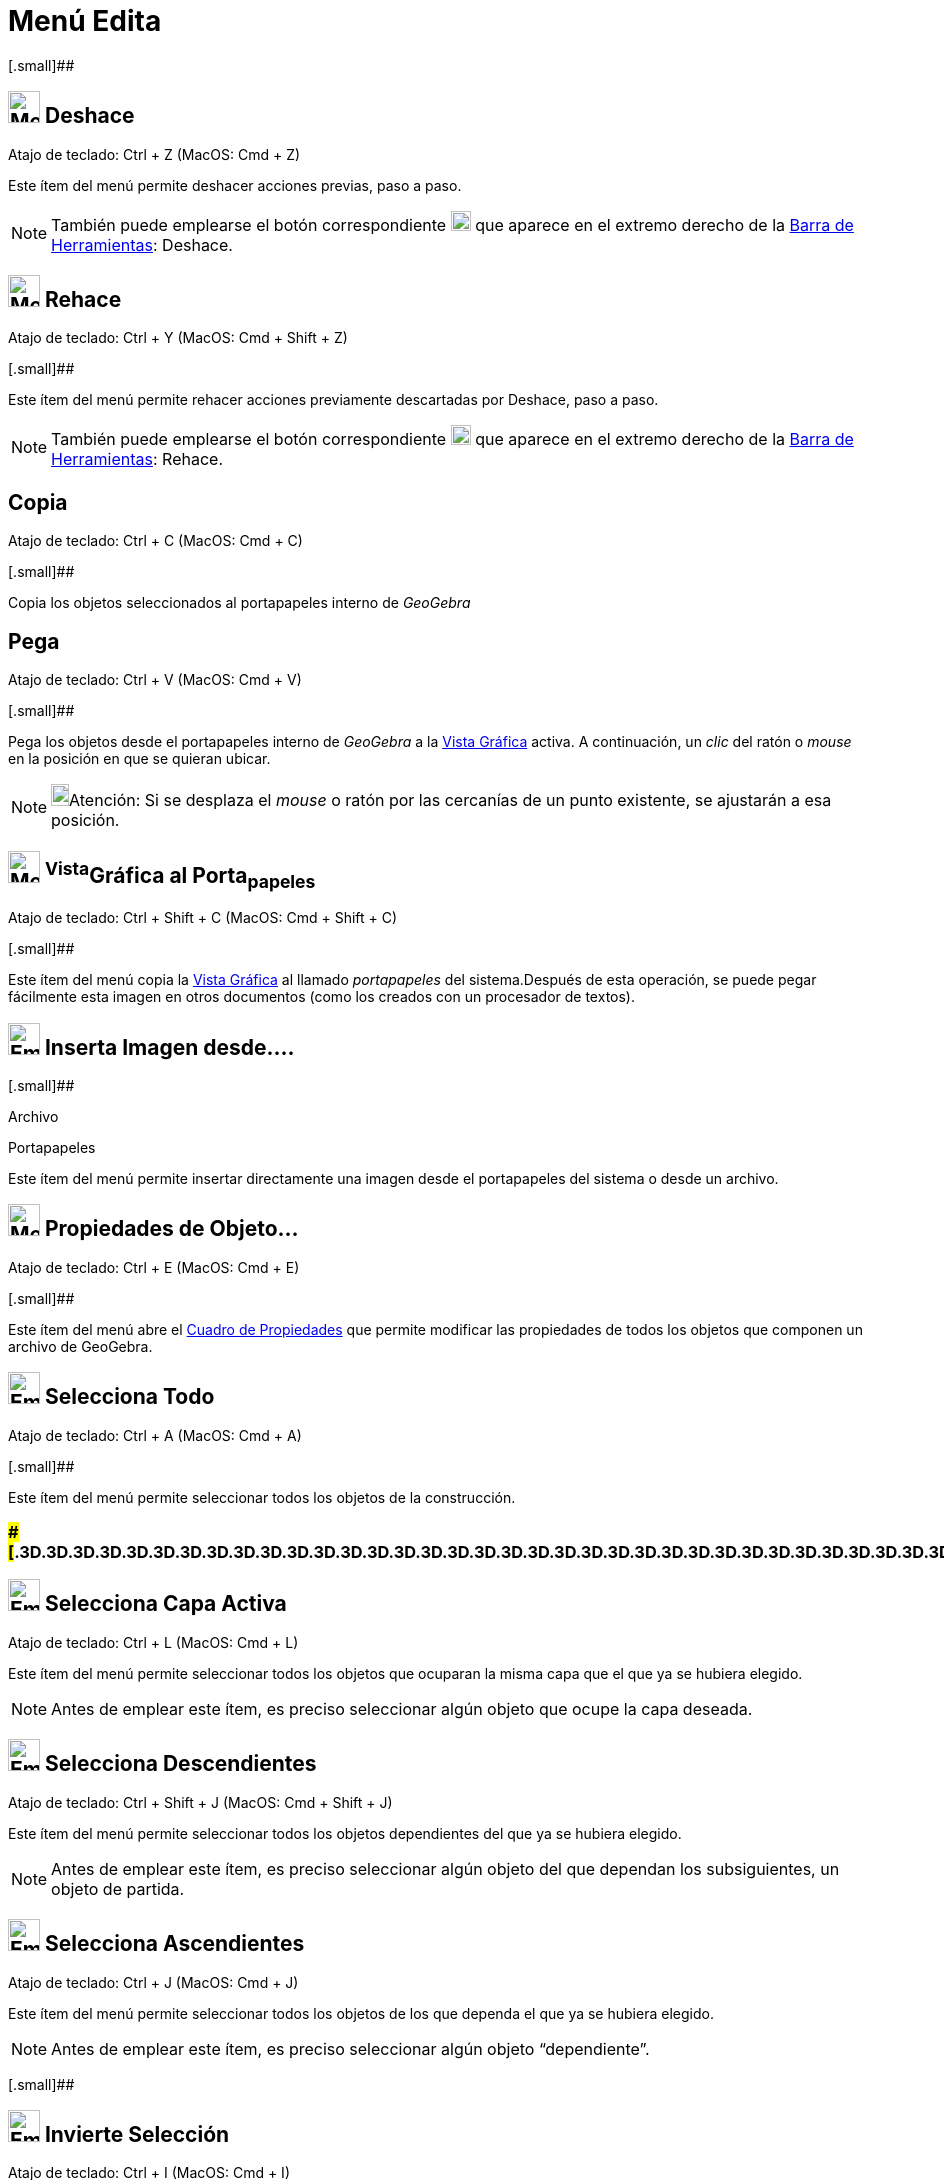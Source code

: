 = Menú Edita
:page-en: Edit_Menu
ifdef::env-github[:imagesdir: /es/modules/ROOT/assets/images]

[.small]##

== image:32px-Menu-edit-undo.svg.png[Menu-edit-undo.svg,width=32,height=32] Deshace

Atajo de teclado: [.kcode]#Ctrl# + [.kcode]#Z# (MacOS: [.kcode]#Cmd# + [.kcode]#Z#)

Este ítem del menú permite deshacer acciones previas, paso a paso.

[NOTE]
====

También puede emplearse el botón correspondiente
image:20px-Menu-edit-undo.svg.png[Menu-edit-undo.svg,width=20,height=20] que aparece en el extremo derecho de la
xref:/Barra_de_Herramientas.adoc[Barra de Herramientas]: Deshace.

====

== image:32px-Menu-edit-redo.svg.png[Menu-edit-redo.svg,width=32,height=32] Rehace

Atajo de teclado: [.kcode]#Ctrl# + [.kcode]#Y# (MacOS: [.kcode]#Cmd# + [.kcode]#Shift# + [.kcode]#Z#)

[.small]##

Este ítem del menú permite rehacer acciones previamente descartadas por Deshace, paso a paso.

[NOTE]
====

También puede emplearse el botón correspondiente
image:20px-Menu-edit-redo.svg.png[Menu-edit-redo.svg,width=20,height=20] que aparece en el extremo derecho de la
xref:/Barra_de_Herramientas.adoc[Barra de Herramientas]: Rehace.

====

== Copia

Atajo de teclado: [.kcode]#Ctrl# + [.kcode]#C# (MacOS: [.kcode]#Cmd# + [.kcode]#C#)

[.small]##

Copia los objetos seleccionados al portapapeles interno de _GeoGebra_

== Pega

Atajo de teclado: [.kcode]#Ctrl# + [.kcode]#V# (MacOS: [.kcode]#Cmd# + [.kcode]#V#)

[.small]##

Pega los objetos desde el portapapeles interno de _GeoGebra_ a la xref:/Vista_Gráfica.adoc[Vista Gráfica] activa. A
continuación, un _clic_ del ratón o _mouse_ en la posición en que se quieran ubicar.

[NOTE]
====

image:18px-Bulbgraph.png[Bulbgraph.png,width=18,height=22]Atención: Si se desplaza el _mouse_ o ratón por las cercanías
de un punto existente, se ajustarán a esa posición.

====

== image:32px-Menu-edit-copy.svg.png[Menu-edit-copy.svg,width=32,height=32] ^Vista^Gráfica al Porta~papeles~

Atajo de teclado: [.kcode]#Ctrl# + [.kcode]#Shift# + [.kcode]#C# (MacOS: [.kcode]#Cmd# + [.kcode]#Shift# + [.kcode]#C#)

[.small]##

Este ítem del menú copia la xref:/Vista_Gráfica.adoc[Vista Gráfica] al llamado _portapapeles_ del sistema.Después de
esta operación, se puede pegar fácilmente esta imagen en otros documentos (como los creados con un procesador de
textos).

== image:Empty16x16.png[Empty16x16.png,width=32,height=32] Inserta Imagen desde....

[.small]##

Archivo

Portapapeles

Este ítem del menú permite insertar directamente una imagen desde el portapapeles del sistema o desde un archivo.

== image:32px-Menu-options.svg.png[Menu-options.svg,width=32,height=32] Propiedades de Objeto…

Atajo de teclado: [.kcode]#Ctrl# + [.kcode]#E# (MacOS: [.kcode]#Cmd# + [.kcode]#E#)

[.small]##

Este ítem del menú abre el xref:/Cuadro_de_Propiedades.adoc[Cuadro de Propiedades] que permite modificar las propiedades
de todos los objetos que componen un archivo de GeoGebra.

== image:Empty16x16.png[Empty16x16.png,width=32,height=32] Selecciona Todo

Atajo de teclado: [.kcode]#Ctrl# + [.kcode]#A# (MacOS: [.kcode]#Cmd# + [.kcode]#A#)

[.small]##

Este ítem del menú permite seleccionar todos los objetos de la construcción.

=== [#=================================================================]####[#.3D.3D.3D.3D.3D.3D.3D.3D.3D.3D.3D.3D.3D.3D.3D.3D.3D.3D.3D.3D.3D.3D.3D.3D.3D.3D.3D.3D.3D.3D.3D.3D.3D.3D.3D.3D.3D.3D.3D.3D.3D.3D.3D.3D.3D.3D.3D.3D.3D.3D.3D.3D.3D.3D.3D.3D.3D.3D.3D.3D.3D.3D.3D.3D.3D]##=================================================================##

== image:Empty16x16.png[Empty16x16.png,width=32,height=32] Selecciona Capa Activa

Atajo de teclado: [.kcode]#Ctrl# + [.kcode]#L# (MacOS: [.kcode]#Cmd# + [.kcode]#L#)

Este ítem del menú permite seleccionar todos los objetos que ocuparan la misma capa que el que ya se hubiera elegido.

[NOTE]
====

Antes de emplear este ítem, es preciso seleccionar algún objeto que ocupe la capa deseada.

====

== image:Empty16x16.png[Empty16x16.png,width=32,height=32] Selecciona Descendientes

Atajo de teclado: [.kcode]#Ctrl# + [.kcode]#Shift# + [.kcode]#J# (MacOS: [.kcode]#Cmd# + [.kcode]#Shift# + [.kcode]#J#)

Este ítem del menú permite seleccionar todos los objetos dependientes del que ya se hubiera elegido.

[NOTE]
====

Antes de emplear este ítem, es preciso seleccionar algún objeto del que dependan los subsiguientes, un objeto de
partida.

====

== image:Empty16x16.png[Empty16x16.png,width=32,height=32] Selecciona Ascendientes

Atajo de teclado: [.kcode]#Ctrl# + [.kcode]#J# (MacOS: [.kcode]#Cmd# + [.kcode]#J#)

Este ítem del menú permite seleccionar todos los objetos de los que dependa el que ya se hubiera elegido.

[NOTE]
====

Antes de emplear este ítem, es preciso seleccionar algún objeto “dependiente”.

====

[.small]##

== image:Empty16x16.png[Empty16x16.png,width=32,height=32] Invierte Selección

Atajo de teclado: [.kcode]#Ctrl# + [.kcode]#I# (MacOS: [.kcode]#Cmd# + [.kcode]#I#)

Este ítem del menú deseleccciona los objetos elegidos y viceversa.

[.small]##

== image:Empty16x16.png[Empty16x16.png,width=32,height=32] Expone / Oculta Objetos

Atajo de teclado: [.kcode]#Ctrl# + [.kcode]#G# (MacOS: [.kcode]#Cmd# + [.kcode]#G#)

Este ítem del menú alterna las condiciones de xref:/Propiedades.adoc[visibilidad] de los objetos seleccionados.

[.small]##

== image:Empty16x16.png[Empty16x16.png,width=32,height=32] Expone / Oculta Rótulos

Atajo de teclado: [.kcode]#Ctrl# + [.kcode]#Shift# + [.kcode]#G# (MacOS: [.kcode]#Cmd# + [.kcode]#Shift# + [.kcode]#G#)

Este ítem del menú permite mostrar los rótulos ocultos de los objetos seleccionados y ocultar los expuestos.[.small]#:#

== image:Tool_Delete.gif[Tool Delete.gif,width=32,height=32] Borra

Atajo de teclado: [.kcode]#Delete#

Esta opción permite borrar los objetos seleccionados y los derivados o dependientes.

[NOTE]
====

Se puede, previamente, xref:/Selección_de_objetos.adoc[seleccionar los objetos] que se desean borrar (con el rectángulo
de selección, por ejemplo).

====
